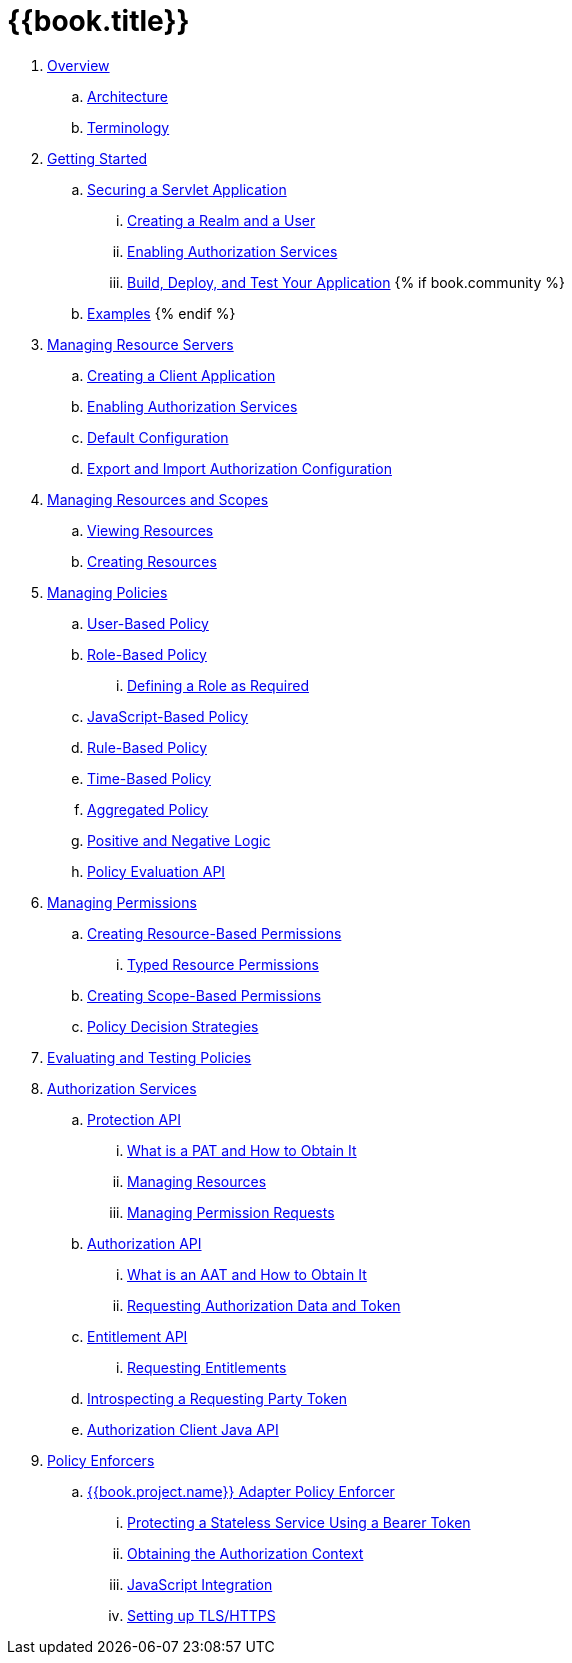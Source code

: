 = {{book.title}}

 . link:topics/overview/overview.adoc[Overview]

   .. link:topics/overview/architecture.adoc[Architecture]

   .. link:topics/overview/terminology.adoc[Terminology]

 . link:topics/getting-started/overview.adoc[Getting Started]

   .. link:topics/getting-started/hello-world/overview.adoc[Securing a Servlet Application]

      ... link:topics/getting-started/hello-world/create-realm.adoc[Creating a Realm and a User]

      ... link:topics/getting-started/hello-world/create-resource-server.adoc[Enabling Authorization Services]

      ... link:topics/getting-started/hello-world/deploy.adoc[Build, Deploy, and Test Your Application]
{% if book.community %}
   .. link:topics/example/overview.adoc[Examples]
{% endif %}

 . link:topics/resource-server/overview.adoc[Managing Resource Servers]

   .. link:topics/resource-server/create-client.adoc[Creating a Client Application]

   .. link:topics/resource-server/enable-authorization.adoc[Enabling Authorization Services]

   .. link:topics/resource-server/default-config.adoc[Default Configuration]

   .. link:topics/resource-server/import-config.adoc[Export and Import Authorization Configuration]

 . link:topics/resource/overview.adoc[Managing Resources and Scopes]

   .. link:topics/resource/view.adoc[Viewing Resources]

   .. link:topics/resource/create.adoc[Creating Resources]

 . link:topics/policy/overview.adoc[Managing Policies]

   .. link:topics/policy/user-policy.adoc[User-Based Policy]

   .. link:topics/policy/role-policy.adoc[Role-Based Policy]

      ... link:topics/policy/role-policy-required-role.adoc[Defining a Role as Required]

   .. link:topics/policy/js-policy.adoc[JavaScript-Based Policy]

   .. link:topics/policy/drools-policy.adoc[Rule-Based Policy]

   .. link:topics/policy/time-policy.adoc[Time-Based Policy]

   .. link:topics/policy/aggregated-policy.adoc[Aggregated Policy]

   .. link:topics/policy/logic.adoc[Positive and Negative Logic]

   .. link:topics/policy/evaluation-api.adoc[Policy Evaluation API]

 . link:topics/permission/overview.adoc[Managing Permissions]

   .. link:topics/permission/create-resource.adoc[Creating Resource-Based Permissions]

      ... link:topics/permission/typed-resource-permission.adoc[Typed Resource Permissions]

   .. link:topics/permission/create-scope.adoc[Creating Scope-Based Permissions]

   .. link:topics/permission/decision-strategy.adoc[Policy Decision Strategies]

 . link:topics/policy-evaluation-tool/overview.adoc[Evaluating and Testing Policies]

 . link:topics/service/overview.adoc[Authorization Services]

   .. link:topics/service/protection/protection-api.adoc[Protection API]

      ... link:topics/service/protection/whatis-obtain-pat.adoc[What is a PAT and How to Obtain It]

      ... link:topics/service/protection/resources-api-papi.adoc[Managing Resources]

      ... link:topics/service/protection/permission-api-papi.adoc[Managing Permission Requests]

   .. link:topics/service/authorization/authorization-api.adoc[Authorization API]

      ... link:topics/service/authorization/whatis-obtain-aat.adoc[What is an AAT and How to Obtain It]

      ... link:topics/service/authorization/authorization-api-aapi.adoc[Requesting Authorization Data and Token]

   .. link:topics/service/entitlement/entitlement-api.adoc[Entitlement API]

      ... link:topics/service/entitlement/entitlement-api-aapi.adoc[Requesting Entitlements]

   .. link:topics/service/protection/token-introspection.adoc[Introspecting a Requesting Party Token]

   .. link:topics/service/client-api.adoc[Authorization Client Java API]

 . link:topics/enforcer/overview.adoc[Policy Enforcers]

   .. link:topics/enforcer/keycloak-enforcement-filter.adoc[{{book.project.name}} Adapter Policy Enforcer]

      ... link:topics/enforcer/keycloak-enforcement-bearer.adoc[Protecting a Stateless Service Using a Bearer Token]

      ... link:topics/enforcer/authorization-context.adoc[Obtaining the Authorization Context]

      ... link:topics/enforcer/js-adapter.adoc[JavaScript Integration]

      ... link:topics/enforcer/https.adoc[Setting up TLS/HTTPS]

